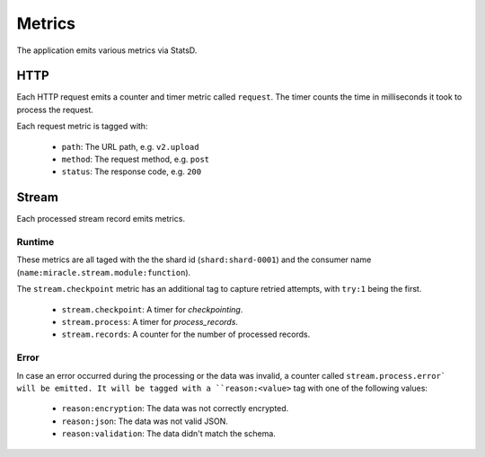 =======
Metrics
=======

The application emits various metrics via StatsD.


HTTP
====

Each HTTP request emits a counter and timer metric called ``request``.
The timer counts the time in milliseconds it took to process the request.

Each request metric is tagged with:

    - ``path``: The URL path, e.g. ``v2.upload``
    - ``method``: The request method, e.g. ``post``
    - ``status``: The response code, e.g. ``200``

Stream
======

Each processed stream record emits metrics.

Runtime
-------

These metrics are all taged with the the shard id (``shard:shard-0001``)
and the consumer name (``name:miracle.stream.module:function``).

The ``stream.checkpoint`` metric has an additional tag to capture
retried attempts, with ``try:1`` being the first.

    - ``stream.checkpoint``: A timer for `checkpointing`.
    - ``stream.process``: A timer for `process_records`.
    - ``stream.records``: A counter for the number of processed records.

Error
-----

In case an error occurred during the processing or the data was invalid,
a counter called ``stream.process.error` will be emitted. It will be
tagged with a ``reason:<value>`` tag with one of the following values:

    - ``reason:encryption``: The data was not correctly encrypted.
    - ``reason:json``: The data was not valid JSON.
    - ``reason:validation``: The data didn't match the schema.
